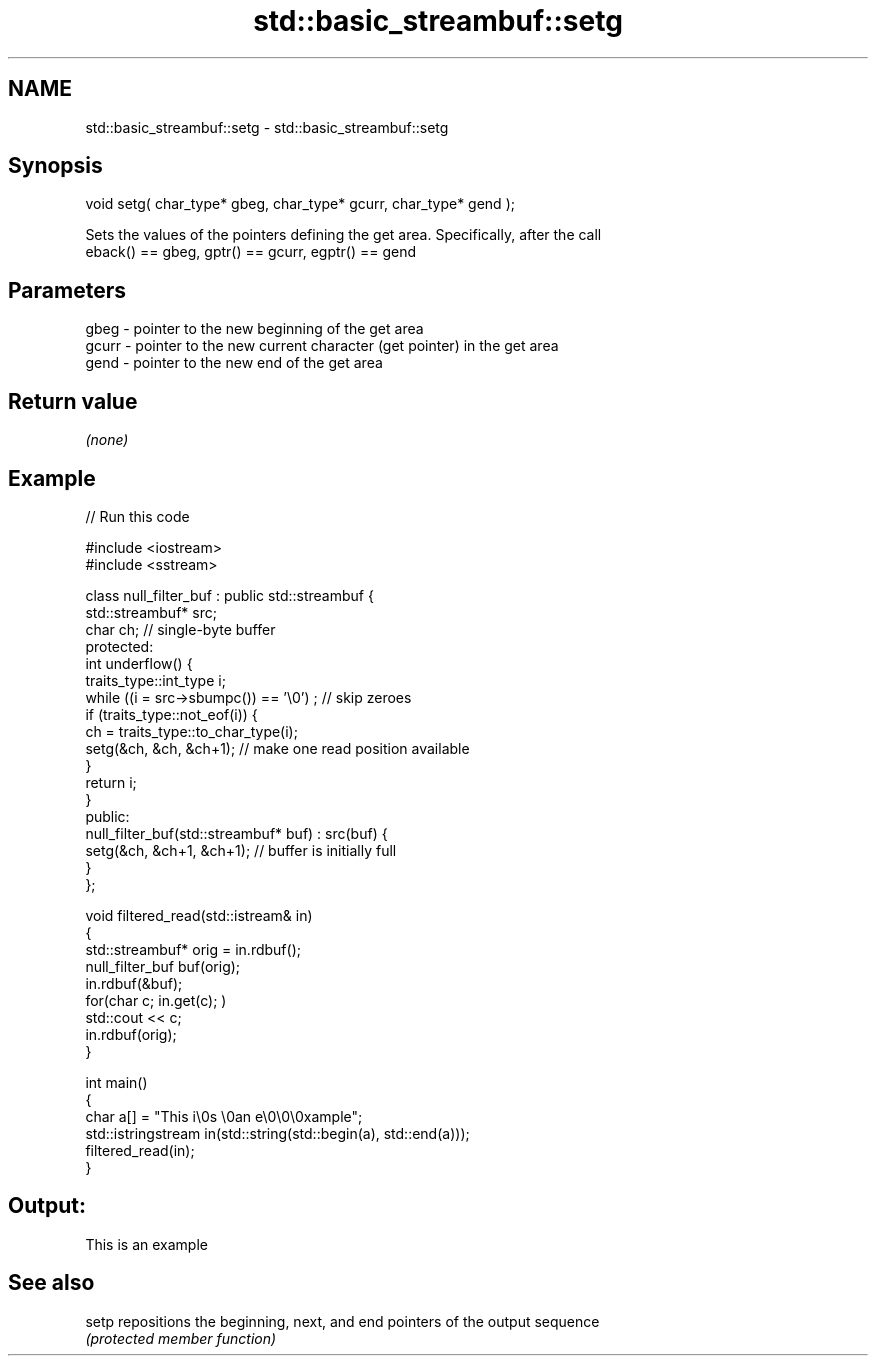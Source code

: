 .TH std::basic_streambuf::setg 3 "2021.11.17" "http://cppreference.com" "C++ Standard Libary"
.SH NAME
std::basic_streambuf::setg \- std::basic_streambuf::setg

.SH Synopsis
   void setg( char_type* gbeg, char_type* gcurr, char_type* gend );

   Sets the values of the pointers defining the get area. Specifically, after the call
   eback() == gbeg, gptr() == gcurr, egptr() == gend

.SH Parameters

   gbeg  - pointer to the new beginning of the get area
   gcurr - pointer to the new current character (get pointer) in the get area
   gend  - pointer to the new end of the get area

.SH Return value

   \fI(none)\fP

.SH Example



// Run this code

 #include <iostream>
 #include <sstream>

 class null_filter_buf : public std::streambuf {
     std::streambuf* src;
     char ch; // single-byte buffer
 protected:
     int underflow() {
         traits_type::int_type i;
         while ((i = src->sbumpc()) == '\\0') ; // skip zeroes
         if (traits_type::not_eof(i)) {
             ch = traits_type::to_char_type(i);
             setg(&ch, &ch, &ch+1); // make one read position available
         }
         return i;
     }
 public:
     null_filter_buf(std::streambuf* buf) : src(buf) {
         setg(&ch, &ch+1, &ch+1); // buffer is initially full
     }
 };

 void filtered_read(std::istream& in)
 {
     std::streambuf* orig = in.rdbuf();
     null_filter_buf buf(orig);
     in.rdbuf(&buf);
     for(char c; in.get(c); )
             std::cout << c;
     in.rdbuf(orig);
 }

 int main()
 {
     char a[] = "This i\\0s \\0an e\\0\\0\\0xample";
     std::istringstream in(std::string(std::begin(a), std::end(a)));
     filtered_read(in);
 }

.SH Output:

 This is an example

.SH See also

   setp repositions the beginning, next, and end pointers of the output sequence
        \fI(protected member function)\fP
